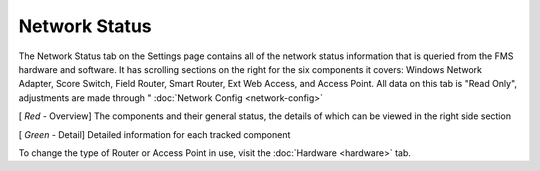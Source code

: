 .. _settings-network-status:

Network Status
======================

.. image:: images/network-status-0.png

The Network Status tab on the Settings page contains all of the network status information that is queried from the FMS hardware and software.
It has scrolling sections on the right for the six components it covers: Windows Network Adapter, Score Switch, Field Router, Smart Router, Ext Web Access, and Access Point. All data on this tab is "Read Only", adjustments are made through " :doc:`Network Config <network-config>`

[ *Red* - Overview] The components and their general status, the details of which can be viewed in the right side section

[ *Green* - Detail] Detailed information for each tracked component

To change the type of Router or Access Point in use, visit the :doc:`Hardware <hardware>` tab.

